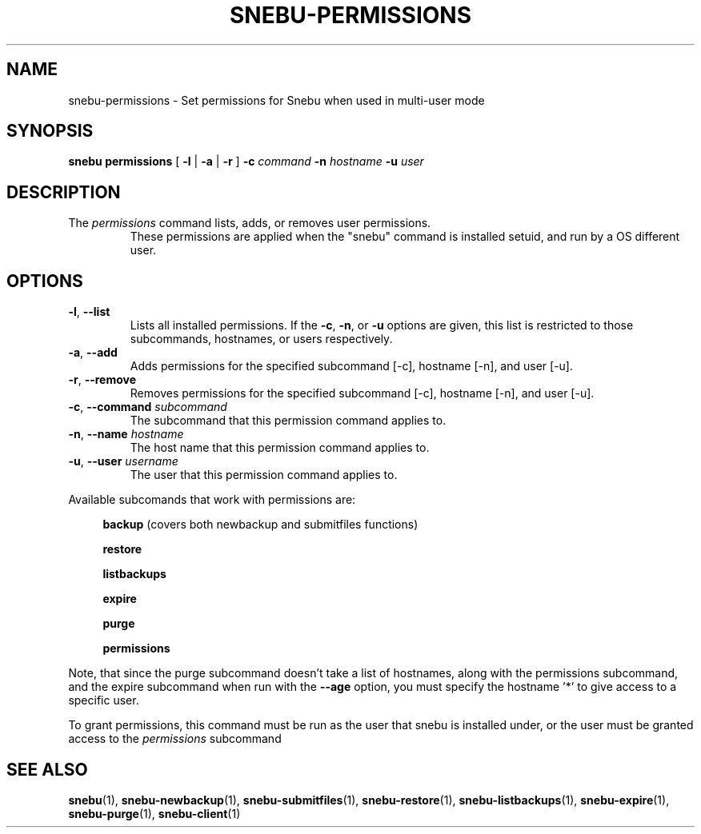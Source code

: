 .na
.TH SNEBU-PERMISSIONS "1" "December 2020" "snebu-permissions" "User Commands"
.SH NAME
snebu-permissions \- Set permissions for Snebu when used in multi-user mode
.SH SYNOPSIS
.B snebu
\fB\,permissions\fR
[ \fB-l\fR | \fB-a\fR | \fB-r\fR ]
\fB-c\fR \fIcommand\fR
\fB-n\fR \fIhostname\fR
\fB-u\fR \fIuser\fR
.SH DESCRIPTION
.TP
The \fIpermissions\fR command lists, adds, or removes user permissions.
These permissions are applied when the "snebu" command is installed setuid, and run
by a OS different user.
.SH OPTIONS
.TP
\fB\-l\fR, \fB\-\-list\fR
Lists all installed permissions.  If the \fB\-c\fR, \fB\-n\fR, or
\fB\-u\fR options are given, this list is restricted to
those subcommands, hostnames, or users respectively.
.TP
\fB\-a\fR, \fB\-\-add\fR
Adds permissions for the specified subcommand [\-c],
hostname [\-n], and user [\-u].
.TP
\fB\-r\fR, \fB\-\-remove\fR
Removes permissions for the specified subcommand
[\-c], hostname [\-n], and user [\-u].
.TP
\fB\-c\fR, \fB\-\-command\fR \fIsubcommand\fR
The subcommand that this permission command applies to.
.TP
\fB\-n\fR, \fB\-\-name\fR \fIhostname\fR
The host name that this permission command applies to.
.TP
\fB\-u\fR, \fB\-\-user\fR \fIusername\fR
The user that this permission command applies to.
.PP
Available subcomands that work with permissions are:
.RS 4
.sp
\fBbackup\fR (covers both newbackup and submitfiles functions)
.sp
\fBrestore\fR
.sp
\fBlistbackups\fR
.sp
\fBexpire\fR
.sp
\fBpurge\fR
.sp
\fBpermissions\fR
.PP
.RE
Note, that since the purge subcommand doesn't take a list of hostnames, along
with the permissions subcommand, and the expire subcommand when run with the
\fB\-\-age\fR option, you must specify the hostname '*' to give access to a specific
user.
.PP
To grant permissions, this command must be run as the user that snebu is
installed under, or the user must be granted access to the \fIpermissions\fR
subcommand
.SH "SEE ALSO"
.hy 0
\fBsnebu\fR(1),
\fBsnebu\-newbackup\fR(1),
\fBsnebu\-submitfiles\fR(1),
\fBsnebu\-restore\fR(1),
\fBsnebu\-listbackups\fR(1),
\fBsnebu\-expire\fR(1),
\fBsnebu\-purge\fR(1),
\fBsnebu\-client\fR(1)
.PP
